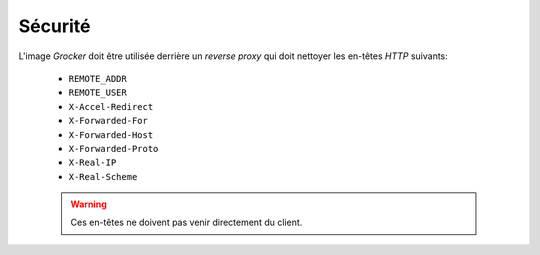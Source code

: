 Sécurité
========

L'image *Grocker* doit être utilisée derrière un *reverse proxy* qui doit nettoyer les en-têtes *HTTP* suivants:

 - ``REMOTE_ADDR``
 - ``REMOTE_USER``
 - ``X-Accel-Redirect``
 - ``X-Forwarded-For``
 - ``X-Forwarded-Host``
 - ``X-Forwarded-Proto``
 - ``X-Real-IP``
 - ``X-Real-Scheme``

 .. warning::

    Ces en-têtes ne doivent pas venir directement du client.
